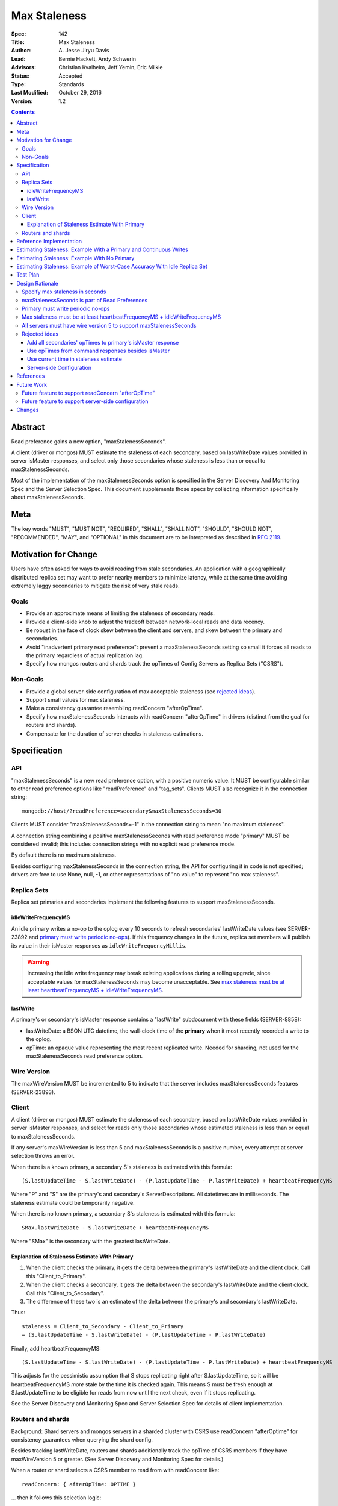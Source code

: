=============
Max Staleness
=============

:Spec: 142
:Title: Max Staleness
:Author: \A. Jesse Jiryu Davis
:Lead: Bernie Hackett, Andy Schwerin
:Advisors: Christian Kvalheim, Jeff Yemin, Eric Milkie
:Status: Accepted
:Type: Standards
:Last Modified: October 29, 2016
:Version: 1.2

.. contents::

Abstract
========

Read preference gains a new option, "maxStalenessSeconds".

A client (driver or mongos) MUST estimate the staleness of each secondary,
based on lastWriteDate values provided in server isMaster responses, and select only
those secondaries whose staleness is less than or equal to maxStalenessSeconds.

Most of the implementation of the maxStalenessSeconds option is specified in the
Server Discovery And Monitoring Spec and the Server Selection Spec. This
document supplements those specs by collecting information specifically about
maxStalenessSeconds.

Meta
====

The key words "MUST", "MUST NOT", "REQUIRED", "SHALL", "SHALL NOT", "SHOULD",
"SHOULD NOT", "RECOMMENDED",  "MAY", and "OPTIONAL" in this document are to be
interpreted as described in `RFC 2119`_.

.. _RFC 2119: https://www.ietf.org/rfc/rfc2119.txt

Motivation for Change
=====================

Users have often asked for ways to avoid reading from stale secondaries. An
application with a geographically distributed replica set may want to prefer
nearby members to minimize latency, while at the same time avoiding extremely laggy
secondaries to mitigate the risk of very stale reads.

Goals
-----

* Provide an approximate means of limiting the staleness of secondary reads.
* Provide a client-side knob to adjust the tradeoff between network-local reads
  and data recency.
* Be robust in the face of clock skew between the client and servers,
  and skew between the primary and secondaries.
* Avoid "inadvertent primary read preference": prevent a maxStalenessSeconds setting
  so small it forces all reads to the primary regardless of actual replication lag.
* Specify how mongos routers and shards track the opTimes of Config Servers as
  Replica Sets ("CSRS").

Non-Goals
---------

* Provide a global server-side configuration of max acceptable staleness (see
  `rejected ideas`_).
* Support small values for max staleness.
* Make a consistency guarantee resembling readConcern "afterOpTime".
* Specify how maxStalenessSeconds interacts with readConcern "afterOpTime" in drivers
  (distinct from the goal for routers and shards).
* Compensate for the duration of server checks in staleness estimations.

Specification
=============

API
---

"maxStalenessSeconds" is a new read preference option, with a positive numeric value.
It MUST be configurable similar to other read preference options like "readPreference"
and "tag_sets". Clients MUST also recognize it in the connection string::

  mongodb://host/?readPreference=secondary&maxStalenessSeconds=30

Clients MUST consider "maxStalenessSeconds=-1" in the connection string to mean
"no maximum staleness".

A connection string combining a positive maxStalenessSeconds with read preference
mode "primary" MUST be considered invalid; this includes connection strings with
no explicit read preference mode.

By default there is no maximum staleness.

Besides configuring maxStalenessSeconds in the connection string,
the API for configuring it in code is not specified;
drivers are free to use None, null, -1, or other representations of "no value"
to represent "no max staleness".

Replica Sets
------------

Replica set primaries and secondaries implement the following features to
support maxStalenessSeconds.

idleWriteFrequencyMS
~~~~~~~~~~~~~~~~~~~~

An idle primary writes a no-op to the oplog every 10 seconds to refresh secondaries'
lastWriteDate values (see SERVER-23892 and `primary must write periodic no-ops`_).
If this frequency changes in the future, replica set members will
publish its value in their isMaster responses as ``idleWriteFrequencyMillis``.

.. warning:: Increasing the idle write frequency may break existing applications
  during a rolling upgrade, since acceptable values for maxStalenessSeconds may
  become unacceptable. See `max staleness must be at least heartbeatFrequencyMS
  + idleWriteFrequencyMS`_.

lastWrite
~~~~~~~~~

A primary's or secondary's isMaster response contains a "lastWrite" subdocument
with these fields (SERVER-8858):

* lastWriteDate: a BSON UTC datetime,
  the wall-clock time of the **primary** when it most recently recorded a write to the oplog.
* opTime: an opaque value representing the most recent replicated write.
  Needed for sharding, not used for the maxStalenessSeconds read preference option.


Wire Version
------------

The maxWireVersion MUST be incremented to 5
to indicate that the server includes maxStalenessSeconds features
(SERVER-23893).

Client
------

A client (driver or mongos) MUST estimate the staleness of each secondary,
based on lastWriteDate values provided in server isMaster responses, and select for
reads only those secondaries whose estimated staleness is less than or equal to
maxStalenessSeconds.

If any server's maxWireVersion is less than 5 and maxStalenessSeconds is a positive number,
every attempt at server selection throws an error.

When there is a known primary,
a secondary S's staleness is estimated with this formula::

  (S.lastUpdateTime - S.lastWriteDate) - (P.lastUpdateTime - P.lastWriteDate) + heartbeatFrequencyMS

Where "P" and "S" are the primary's and secondary's ServerDescriptions.
All datetimes are in milliseconds.
The staleness estimate could be temporarily negative.

When there is no known primary,
a secondary S's staleness is estimated with this formula::

  SMax.lastWriteDate - S.lastWriteDate + heartbeatFrequencyMS

Where "SMax" is the secondary with the greatest lastWriteDate.

Explanation of Staleness Estimate With Primary
~~~~~~~~~~~~~~~~~~~~~~~~~~~~~~~~~~~~~~~~~~~~~~

1. When the client checks the primary, it gets the delta between the primary's
   lastWriteDate and the client clock. Call this "Client_to_Primary".
2. When the client checks a secondary, it gets the delta between the secondary's
   lastWriteDate and the client clock. Call this "Client_to_Secondary".
3. The difference of these two is an estimate of the delta between
   the primary's and secondary's lastWriteDate.

Thus::

  staleness = Client_to_Secondary - Client_to_Primary
  = (S.lastUpdateTime - S.lastWriteDate) - (P.lastUpdateTime - P.lastWriteDate)

Finally, add heartbeatFrequencyMS::

  (S.lastUpdateTime - S.lastWriteDate) - (P.lastUpdateTime - P.lastWriteDate) + heartbeatFrequencyMS

This adjusts for the pessimistic assumption that S stops replicating right after S.lastUpdateTime,
so it will be heartbeatFrequencyMS *more* stale by the time it is checked again.
This means S must be fresh enough at S.lastUpdateTime to be eligible for reads from
now until the next check, even if it stops replicating.

See the Server Discovery and Monitoring Spec and Server Selection Spec for
details of client implementation.

Routers and shards
------------------

Background: Shard servers and mongos servers in a sharded cluster with CSRS
use readConcern "afterOptime" for consistency guarantees when querying the
shard config.

Besides tracking lastWriteDate, routers and shards additionally track the opTime of
CSRS members if they have maxWireVersion 5 or greater. (See Server Discovery and Monitoring Spec
for details.)

When a router or shard selects a CSRS member to read from with readConcern
like::

  readConcern: { afterOpTime: OPTIME }

... then it follows this selection logic:

1. Make a list of known CSRS data members.
2. Filter out those whose last known opTime is older than OPTIME.
3. If no servers remain, select the primary.
4. Otherwise, select randomly one of the CSRS members whose roundTripTime is
   within localThresholdMS of the member with the fastest roundTripTime.

Step 4 is the standard localThresholdMS logic from the Server Selection Spec.

This algorithm helps routers and shards select a secondary that is likely to
satisfy readConcern "afterOpTime" without blocking.

This feature is only for routers and shards, not drivers. See `Future Work`_.

Reference Implementation
========================

The C Driver (CDRIVER-1363) and Perl Driver (PERL-626).

Estimating Staleness: Example With a Primary and Continuous Writes
==================================================================

Consider a primary P and a secondary S,
and a client with heartbeatFrequencyMS set to 10 seconds.
Say that the primary's clock is 50 seconds skewed ahead of the client's.

The client checks P and S at time 60 (meaning 60 seconds past midnight) by the client's clock.
The primary reports its lastWriteDate is 10.

Then, S reports its lastWriteDate is 0. The client estimates S's staleness as::

  (S.lastUpdateTime - S.lastWriteDate) - (P.lastUpdateTime - P.lastWriteDate) + heartbeatFrequencyMS
  = (60 - 0) - (60 - 10) + 10
  = 20 seconds

(Values converted from milliseconds to seconds for the sake of discussion.)

Note that the secondary appears only 10 seconds stale at this moment,
but the client adds heartbeatFrequencyMS, pessimistically assuming that
the secondary will not replicate at all between now and the next check.
If the current staleness plus heartbeatFrequencyMS is still less than maxStalenessSeconds,
then we can safely read from the secondary from now until the next check.

The client re-checks P and S 10 seconds later, at time 70 by the client's clock.
S responds first with a lastWriteDate of 5: it has fallen 5 seconds further behind.
The client updates S's lastWriteDate and lastUpdateTime.
The client now estimates S's staleness as::

  (S.lastUpdateTime - S.lastWriteDate) - (P.lastUpdateTime - P.lastWriteDate) + heartbeatFrequencyMS
  = (70 - 5) - (60 - 10) + 10
  = 25 seconds

Say that P's response arrives 10 seconds later, at client time 80,
and reports its lastWriteDate is 30.
S's staleness is still 25 seconds::

  (S.lastUpdateTime - S.lastWriteDate) - (P.lastUpdateTime - P.lastWriteDate) + heartbeatFrequencyMS
  = (70 - 5) - (80 - 30) + 10
  = 25 seconds

The same story as a table:

+--------------+---------------+-----------------+------------------+-----------------+------------------+-----------------+-------------+
| Client clock | Primary clock | Event           | S.lastUpdateTime | S.lastWriteDate | P.lastUpdateTime | P.lastWriteDate | S staleness |
+==============+===============+=================+==================+=================+==================+=================+=============+
| 60           | 10            | P and S respond | 60               | 0               | 60               | 10              | 20 seconds  |
+--------------+---------------+-----------------+------------------+-----------------+------------------+-----------------+-------------+
| 70           | 20            | S responds      | 70               | 5               | 60               | 10              | 25 seconds  |
+--------------+---------------+-----------------+------------------+-----------------+------------------+-----------------+-------------+
| 80           | 30            | P responds      | 70               | 5               | 80               | 30              | 25 seconds  |
+--------------+---------------+-----------------+------------------+-----------------+------------------+-----------------+-------------+

.. Generated with table.py from https://zeth.net/code/table.txt like:

    from table import Table

    data = [
        ['Client clock', 'Primary clock', 'Event', 'S.lastUpdateTime', 'S.lastWriteDate',
         'P.lastUpdateTime', 'P.lastWriteDate', 'S staleness'],
        ['60', '10', 'P and S respond', '60', '0', '60', '10', '20 seconds'],
        ['70', '20', 'S responds', '70', '5', '60', '10', '25 seconds'],
        ['80', '30', 'P responds', '70', '5', '80', '30', '25 seconds']
    ]

    print Table(data).create_table()

Estimating Staleness: Example With No Primary
=============================================

Consider a replica set with secondaries S1 and S2, and no primary.
S2 lags 15 seconds *farther* behind S1 and has not yet caught up.
The client has heartbeatFrequencyMS set to 10 seconds.

When the client checks the two secondaries,
S1's lastWriteDate is 20 and S2's lastWriteDate is 5.

Because S1 is the secondary with the maximum lastWriteDate, "SMax",
its staleness estimate equals heartbeatFrequencyMS:

  SMax.lastWriteDate - S.lastWriteDate + heartbeatFrequencyMS
  = 20 - 20 + 10
  = 10

(Since max staleness must be at least heartbeatFrequencyMS + idleWriteFrequencyMS,
S1 is eligible for reads no matter what.)

S2's staleness estimate is::

  SMax.lastWriteDate - S.lastWriteDate + heartbeatFrequencyMS
  = 20 - 5 + 10
  = 25

Estimating Staleness: Example of Worst-Case Accuracy With Idle Replica Set
==========================================================================

Consider a primary P and a secondary S,
and a client with heartbeatFrequencyMS set to 500 ms.
There is no clock skew. (Previous examples show that skew has no effect.)

The primary has been idle for 10 seconds and writes a no-op to the oplog at time 50
(meaning 50 seconds past midnight), and again at time 60.

Before the secondary can replicate the no-op at time 60, the client checks both servers.
The primary reports its lastWriteDate is 60, the secondary reports 50.

The client estimates S's staleness as::

  (S.lastUpdateTime - S.lastWriteDate) - (P.lastUpdateTime - P.lastWriteDate) + heartbeatFrequencyMS
  = (60 - 50) - (60 - 60) + 0.5
  = 10.5

The same story as a table:

+-------+-----------------------+------------------+-----------------+------------------+-----------------+-------------+
| Clock | Event                 | S.lastUpdateTime | S.lastWriteDate | P.lastUpdateTime | P.lastWriteDate | S staleness |
+=======+=======================+==================+=================+==================+=================+=============+
| 50    | Idle write            | 50               |                 | 50               |                 |             |
+-------+-----------------------+------------------+-----------------+------------------+-----------------+-------------+
| 60    | Idle write begins     | 60               |                 | 50               |                 |             |
+-------+-----------------------+------------------+-----------------+------------------+-----------------+-------------+
| 60    | Client checks P and S | 60               | 60              | 50               | 60              | 10.5        |
+-------+-----------------------+------------------+-----------------+------------------+-----------------+-------------+
| 60    | Idle write completes  | 60               |                 | 60               |                 |             |
+-------+-----------------------+------------------+-----------------+------------------+-----------------+-------------+

.. Generated with table.py from https://zeth.net/code/table.txt like:

    from table import Table

    data = [
        ['Clock', 'Event', 'S.lastUpdateTime', 'S.lastWriteDate',
         'P.lastUpdateTime', 'P.lastWriteDate', 'S staleness'],
        ['50', 'Idle write', '50', '', '50', '', ''],
        ['60', 'Idle write begins', '60', '', '50', '', ''],
        ['60', 'Client checks P and S', '60', '60', '50', '60', '10.5'],
        ['60', 'Idle write completes', '60', '', '60', '', ''],
    ]

    print Table(data).create_table()

In this scenario the actual secondary lag is between 0 and 10 seconds.
But the staleness estimate can be as large as::

    staleness = idleWriteFrequencyMS + heartbeatFrequencyMS

To ensure the secondary is always eligible for reads in an idle replica set,
we require::

    maxStalenessSeconds * 1000 >= heartbeatFrequencyMS + idleWriteFrequencyMS

Test Plan
=========

See `max-staleness-tests.rst`,
and the YAML and JSON tests in the tests directory.

Design Rationale
================

Specify max staleness in seconds
--------------------------------

Other driver options that are timespans are in milliseconds, for example
serverSelectionTimeoutMS. The max staleness option is specified in seconds,
however, to make it obvious to users that clients can only enforce large,
imprecise max staleness values.

maxStalenessSeconds is part of Read Preferences
-----------------------------------------------

maxStalenessSeconds MAY be configurable at the client, database, and collection
level, and per operation, the same as other read preference fields are,
because users expressed that their tolerance for stale reads varies per
operation.

Primary must write periodic no-ops
----------------------------------

Consider a scenario in which the primary does *not*:

1. There are no writes for an hour.
2. A client performs a heavy read-only workload with read preference mode
   "nearest" and maxStalenessSeconds of 30 seconds.
3. The primary receives a write.
4. In the brief time before any secondary replicates the write, the client
   re-checks all servers.
5. Since the primary's lastWriteDate is an hour ahead of all secondaries', the
   client only queries the primary.
6. After heartbeatFrequencyMS, the client re-checks all servers and finds
   that the secondaries aren't lagging after all, and resumes querying them.

This apparent "replication lag spike" is just a measurement error, but it causes
exactly the behavior the user wanted to avoid: a small replication lag makes the
client route all queries from the secondaries to the primary.

Therefore an idle primary must execute a no-op every 10 seconds to keep secondaries'
lastWriteDate values close to the primary's clock. The no-op also keeps opTimes close to
the primary's, which helps mongos choose an up-to-date secondary to read from
in a CSRS.

Monitoring software like MongoDB Cloud Manager that charts replication lag
will also benefit when spurious lag spikes are solved.

See `Estimating Staleness: Example of Worst-Case Accuracy With Idle Replica Set`_.
and `SERVER-23892 <https://jira.mongodb.org/browse/SERVER-23892>`_.

Max staleness must be at least heartbeatFrequencyMS + idleWriteFrequencyMS
--------------------------------------------------------------------------

If maxStalenessSeconds is set to exactly heartbeatFrequencyMS (converted to seconds),
then so long as a secondary lags even a millisecond
it is ineligible.
Despite the user's read preference mode, the client will always read from the primary.

This is an example of "inadvertent primary read preference":
a maxStalenessSeconds setting so small
it forces all reads to the primary regardless of actual replication lag.
We want to prohibit this effect (see `goals`_).

We also want to ensure that a secondary in an idle replica set is always considered
eligible for reads with maxStalenessSeconds. See
`Estimating Staleness: Example of Worst-Case Accuracy With Idle Replica Set`_.

All servers must have wire version 5 to support maxStalenessSeconds
-------------------------------------------------------------------

Clients are required to throw an error if maxStalenessSeconds is set,
and any server in the topology has maxWireVersion less than 5.

Servers began reporting lastWriteDate in wire protocol version 5,
and clients require some or all servers' lastWriteDate in order to
estimate any servers' staleness.
The exact requirements of the formula vary according to TopologyType,
so this spec makes a simple ruling: if any server is running an outdated version,
maxStalenessSeconds cannot be supported.

Rejected ideas
--------------

Add all secondaries' opTimes to primary's isMaster response
~~~~~~~~~~~~~~~~~~~~~~~~~~~~~~~~~~~~~~~~~~~~~~~~~~~~~~~~~~~

Not needed; each secondary's self-report of its opTime is just as good as the
primary's.

Use opTimes from command responses besides isMaster
~~~~~~~~~~~~~~~~~~~~~~~~~~~~~~~~~~~~~~~~~~~~~~~~~~~

An idea was to add opTime to command responses that don't already include it
(e.g., "find"), and use these opTimes to update ServerDescriptions more
frequently than the periodic isMaster calls.

But while a server is not being used (e.g., while it is too stale, or while it
does not match some other part of the Read Preference), only its periodic
isMaster responses can update its opTime. Therefore, heartbeatFrequencyMS
sets a lower bound on maxStalenessSeconds, so there is no benefit in recording
each server's opTime more frequently. On the other hand there would be
costs: effort adding opTime to all command responses, lock contention
getting the opTime on the server and recording it on the client, complexity
in the spec and the client code.

Use current time in staleness estimate
~~~~~~~~~~~~~~~~~~~~~~~~~~~~~~~~~~~~~~

A proposed staleness formula estimated the secondary's worst possible staleness::

  P.lastWriteDate + (now - P.lastUpdateTime) - S.lastWriteDate

In this proposed formula, the place occupied by "S.lastUpdateTime" in the actual formula is replaced with "now",
at the moment in the server selection process when staleness is being estimated.

This formula attempted a worst-case estimate right now:
it assumed the primary kept writing after the client checked it,
and that the secondary replicated nothing since the client last checked the secondary.
The formula was rejected because it would slosh load to and from the secondary
during the interval between checks.

For example:
Say heartbeatFrequencyMS is 10 seconds and maxStalenessSeconds is set to 25 seconds,
and immediately after a secondary is checked its staleness is estimated at 20 seconds.
It is eligible for reads until 5 seconds after the check, then it becomes ineligible,
causing all queries to be directed to the primary until the next check, 5 seconds later.

Server-side Configuration
~~~~~~~~~~~~~~~~~~~~~~~~~

We considered a deployment-wide "max staleness" setting that servers
communicate to clients in isMaster, e.g., "120 seconds is the max staleness."
The read preference config is simplified: "maxStalenessSeconds" is gone, instead we
have "staleOk: true" (the default?) and "staleOk: false".

Based on Customer Advisory Board feedback, configuring staleness
per-operation on the client side is more useful. We should merely avoid
closing the door on a future server-side configuration feature.

References
==========

Complaints about stale reads, and proposed solutions:

* `SERVER-3346 <https://jira.mongodb.org/browse/SERVER-3346>`_
* `SERVER-4935 <https://jira.mongodb.org/browse/SERVER-4935>`_
* `SERVER-4936 <https://jira.mongodb.org/browse/SERVER-4936>`_
* `SERVER-8476 <https://jira.mongodb.org/browse/SERVER-8476>`_
* `SERVER-12861 <https://jira.mongodb.org/browse/SERVER-12861>`_

Future Work
===========

Future feature to support readConcern "afterOpTime"
---------------------------------------------------

If a future spec allows applications to use readConcern "afterOptime", clients
should prefer secondaries that have already replicated to that opTime, so reads
do not block. This is an extension of the mongos logic for CSRS to applications.

Future feature to support server-side configuration
---------------------------------------------------

For this spec, we chose to control maxStalenessSeconds in client code.
A future spec could allow database administrators to configure from the server
side how much replication lag makes a secondary too stale to read from.
(See `Server-side Configuration`_ above.) This could be implemented atop the
current feature: if a server communicates is staleness configuration in its
ismaster response like::

    { ismaster: true, maxStalenessSeconds: 30 }

... then a future client can use the value from the server as its default
maxStalenessSeconds when there is no client-side setting.

Changes
=======

2016-09-29: Specify "no max staleness" in the URI with "maxStalenessMS=-1"
instead of "maxStalenessMS=0".
2016-10-24: Rename option from "maxStalenessMS" to "maxStalenessSeconds".
2016-10-25: Change minimum maxStalenessSeconds value from 2 * heartbeatFrequencyMS
to heartbeatFrequencyMS + idleWriteFrequencyMS (with proper conversions of course).
2016-10-29: Allow for idleWriteFrequencyMS to change someday.
